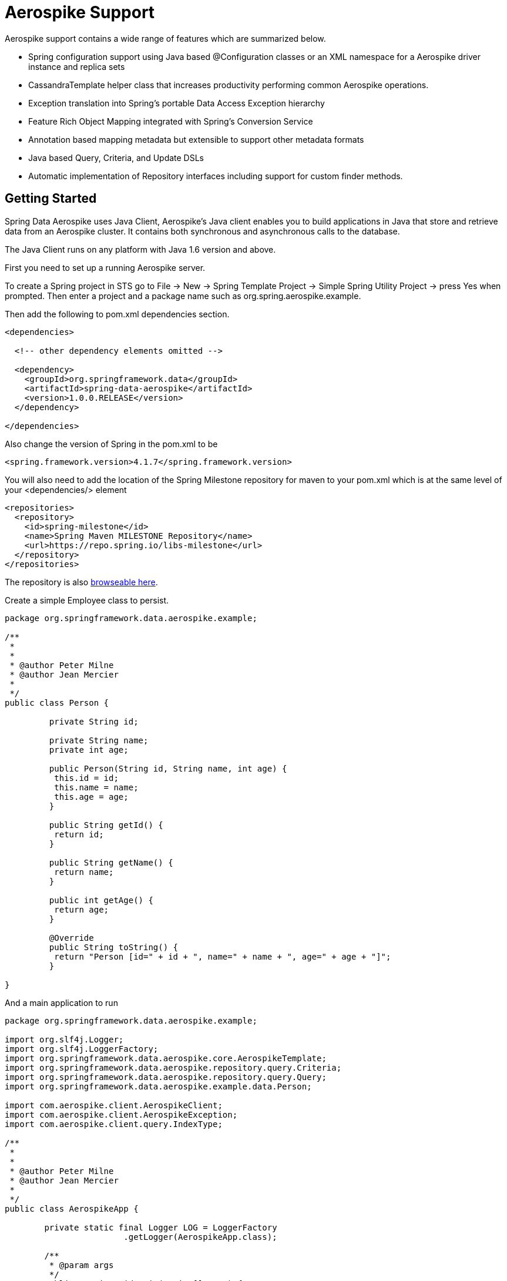 [[aerospike.aerospike-3]]
= Aerospike Support

Aerospike support contains a wide range of features which are summarized below.

* Spring configuration support using Java based @Configuration classes or an XML namespace for a Aerospike driver instance and replica sets
* CassandraTemplate helper class that increases productivity performing common Aerospike operations. 
* Exception translation into Spring's portable Data Access Exception hierarchy
* Feature Rich Object Mapping integrated with Spring's Conversion Service
* Annotation based mapping metadata but extensible to support other metadata formats
* Java based Query, Criteria, and Update DSLs
* Automatic implementation of Repository interfaces including support for custom finder methods.

[[aerospike-getting-started]]
== Getting Started

Spring Data Aerospike uses Java Client, Aerospike’s Java client enables you to build applications in Java that store and retrieve data from an Aerospike cluster. It contains both synchronous and asynchronous calls to the database.

The Java Client runs on any platform with Java 1.6 version and above.

First you need to set up a running Aerospike server.

To create a Spring project in STS go to File -> New -> Spring Template Project -> Simple Spring Utility Project -> press Yes when prompted. Then enter a project and a package name such as org.spring.aerospike.example.

Then add the following to pom.xml dependencies section.

[source,xml]
----
<dependencies>

  <!-- other dependency elements omitted -->

  <dependency>
    <groupId>org.springframework.data</groupId>
    <artifactId>spring-data-aerospike</artifactId>
    <version>1.0.0.RELEASE</version>
  </dependency>

</dependencies>
----

Also change the version of Spring in the pom.xml to be

[source,xml]
----
<spring.framework.version>4.1.7</spring.framework.version>
----

You will also need to add the location of the Spring Milestone repository for maven to your pom.xml which is at the same level of your <dependencies/> element

[source,xml]
----
<repositories>
  <repository>
    <id>spring-milestone</id>
    <name>Spring Maven MILESTONE Repository</name>
    <url>https://repo.spring.io/libs-milestone</url>
  </repository>
</repositories>
----

The repository is also https://shrub.appspot.com/maven.springframework.org/milestone/org/springframework/data/[browseable here].

Create a simple Employee class to persist.

[source,java]
----
package org.springframework.data.aerospike.example;

/**
 *
 *
 * @author Peter Milne
 * @author Jean Mercier
 *
 */
public class Person {
	
	 private String id;

	 private String name;
	 private int age;

	 public Person(String id, String name, int age) {
	  this.id = id;
	  this.name = name;
	  this.age = age;
	 }

	 public String getId() {
	  return id;
	 }

	 public String getName() {
	  return name;
	 }

	 public int getAge() {
	  return age;
	 }

	 @Override
	 public String toString() {
	  return "Person [id=" + id + ", name=" + name + ", age=" + age + "]";
	 }

}
----

And a main application to run

[source,java]
----
package org.springframework.data.aerospike.example;

import org.slf4j.Logger;
import org.slf4j.LoggerFactory;
import org.springframework.data.aerospike.core.AerospikeTemplate;
import org.springframework.data.aerospike.repository.query.Criteria;
import org.springframework.data.aerospike.repository.query.Query;
import org.springframework.data.aerospike.example.data.Person;

import com.aerospike.client.AerospikeClient;
import com.aerospike.client.AerospikeException;
import com.aerospike.client.query.IndexType;

/**
 *
 *
 * @author Peter Milne
 * @author Jean Mercier
 *
 */
public class AerospikeApp {

	private static final Logger LOG = LoggerFactory
			.getLogger(AerospikeApp.class);

	/**
	 * @param args
	 */
	public static void main(String[] args) {

		try {
			String localhost = "127.0.0.1";
			AerospikeClient client = new AerospikeClient(null, localhost, 3000);
			AerospikeTemplate aerospikeTemplate = new AerospikeTemplate(client,
					"test");
			aerospikeTemplate.createIndex(Person.class,
					"Person_firstName_index", "name", IndexType.STRING);
			Person personSven01 = new Person("Sven-01", "ZName", 25);
			Person personSven02 = new Person("Sven-02", "QName", 21);
			Person personSven03 = new Person("Sven-03", "AName", 24);
			Person personSven04 = new Person("Sven-04", "WName", 25);

			aerospikeTemplate.delete(Person.class);

			aerospikeTemplate.insert(personSven01);
			aerospikeTemplate.insert(personSven02);
			aerospikeTemplate.insert(personSven03);
			aerospikeTemplate.insert(personSven04);

			Query query = new Query(
					Criteria.where("Person").is("WName", "name"));

			Iterable<Person> it = aerospikeTemplate.find(query, Person.class);
			int count = 0;
			Person firstPerson = null;
			for (Person person : it) {
				firstPerson = person;
				LOG.info(firstPerson.toString());
				System.out.println(firstPerson.toString());
				count++;
			}
		}
		catch (AerospikeException e) {
			e.printStackTrace();
		}

	}

}
----

Even in this simple example, there are a few things to observe.

* You can create an instance of AerospikeTemplate with a Aerospike Java Client, derived from the Cluster.
* Query syntax Criteria.where("Person").is("WName", "name")); where Person is the key and name is the index and Wname is what we are saexhing for

== Examples Repository

After the initial release of Spring Data Aerospike 1.0.0, we will start working on a showcase repository with full examples.

[[cassandra-connectors]]
== Connecting to Cassandra with Spring

[[cassandra-connectors.ext_properties]]
=== Externalize Connection Properties

Create a properties file with the information you need to connect to Cassandra. The contact points are keyspace are the minimal required fields, but port is added here for clarity.

We will call this aerospike.properties

[source]
----
aerospike.contactpoints=10.1.55.80,10.1.55.81
aerospike.port=3000
aerospike.keyspace=test
----

We will use spring to load these properties into the Spring Context in the next two examples.

[[aersospike-connectors.xmlconfig]]
=== XML Configuration

The XML Configuration elements for a basic Aerospike configuration are shown below. These elements all use default bean names to keep the configuration code clean and readable.

While this example show how easy it is to configure Spring to connect to Aerospike, there are many other options.  All of the Spring Data Aerospike method names and XML elements are named exactly (or as close as possible) like the configuration options on the driver so mapping any existing driver configuration should be straight forward.

[source,xml]
----
<?xml version='1.0'?>
<beans xmlns="http://www.springframework.org/schema/beans"
  xmlns:xsi="http://www.w3.org/2001/XMLSchema-instance" xmlns:aersospike="http://www.springframework.org/schema/data/aersospike"
  xmlns:context="http://www.springframework.org/schema/context"
  xsi:schemaLocation="http://www.springframework.org/schema/cql https://www.springframework.org/schema/cql/spring-cql-1.0.xsd
    http://www.springframework.org/schema/data/aersospike https://www.springframework.org/schema/data/aersospike/spring-aersospike-1.0.xsd
    http://www.springframework.org/schema/beans https://www.springframework.org/schema/beans/spring-beans.xsd
    http://www.springframework.org/schema/context https://www.springframework.org/schema/context/spring-context-3.2.xsd">

  <!-- Loads the properties into the Spring Context and uses them to fill 
    in placeholders in the bean definitions -->
  <context:property-placeholder location="classpath:aersospike.properties" />

  <!-- REQUIRED: The Aerospike Cluster -->
  <aersospike:cluster contact-points="${aersospike.contactpoints}"
    port="${aersospike.port}" />

  <!-- REQUIRED: The Aerospike Session, built from the Cluster, and attaching 
    to a keyspace -->
  <aersospike:session keyspace-name="${aersospike.keyspace}" />

  <!-- REQUIRED: The Default Aerospike Mapping Context used by AerospikeConverter -->
  <aersospike:mapping />

  <!-- REQUIRED: The Default Aerospike Converter used by AerospikeTemplate -->
  <aersospike:converter />

  <!-- REQUIRED: The Aerospike Template is the building block of all Spring 
    Data Aerospike -->
  <aersospike:template id="aersospikeTemplate" />

  <!-- OPTIONAL: If you are using Spring Data Aerospike Repositories, add 
    your base packages to scan here -->
  <aersospike:repositories base-package="org.spring.aersospike.example.repo" />

</beans>
----


[source,java]
----

----

[[aerospike.auditing]]
== General auditing configuration

Auditing support is not available in the current version.

[[aerospike-template]]
== Introduction to AerospikeTemplate

[[aerospike-template.instantiating]]
=== Instantiating AerospikeTemplate

`AerospikeTemplate` should always be configured as a Spring Bean, although we show an example above where you can instantiate it directly. But for the purposes of this being a Spring module, lets assume we are using the Spring Container.

`AerospikeTemplate` is an implementation of `AerospikeTemplate`. You should always assign your `AerospikeTemplate` to its interface definition, `AerospikeTemplate`.

There are 2 easy ways to get a `AerospikeTemplate`, depending on how you load you Spring Application Context.

[float]
==== AutoWiring

[source,java]
----
@Autowired
private AerospikeTemplate aerospikeTemplate;
----

Like all Spring Autowiring, this assumes there is only one bean of type `AerospikeTemplate` in the `ApplicationContext`. 



